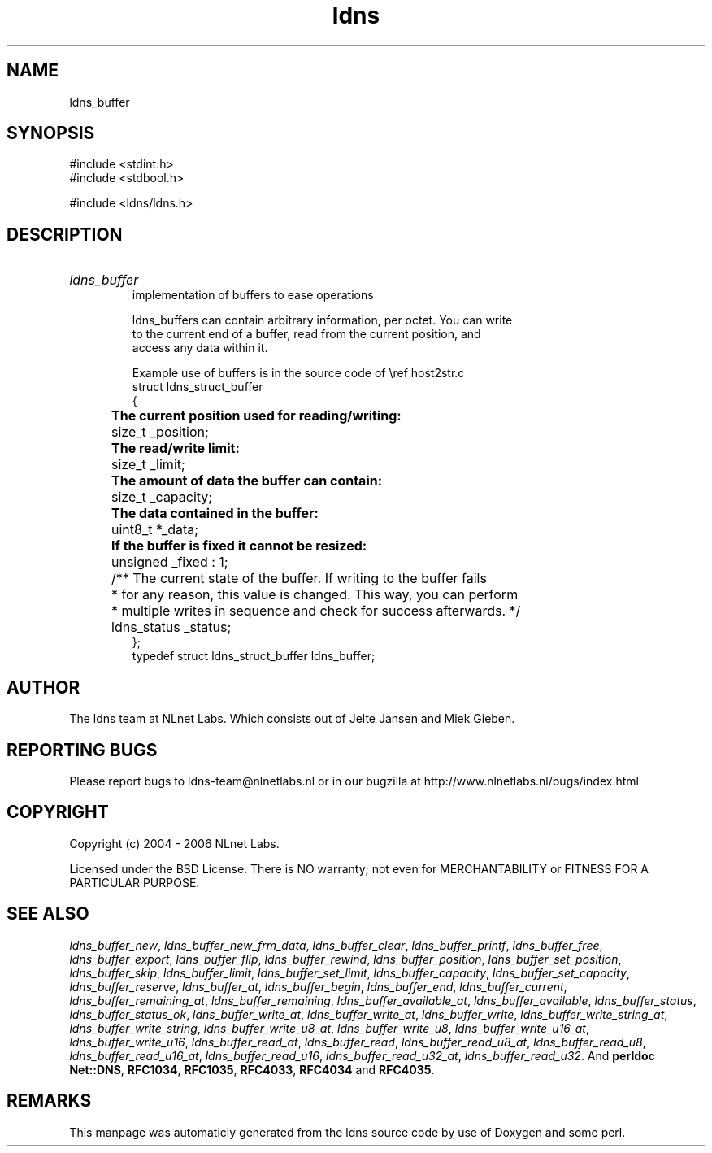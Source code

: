.TH ldns 3 "30 May 2006"
.SH NAME
ldns_buffer

.SH SYNOPSIS
#include <stdint.h>
.br
#include <stdbool.h>
.br
.PP
#include <ldns/ldns.h>
.PP

.SH DESCRIPTION
.HP
\fIldns_buffer\fR
.br
implementation of buffers to ease operations
.br

.br
ldns_buffers can contain arbitrary information, per octet. You can write
.br
to the current end of a buffer, read from the current position, and
.br
access any data within it.
.br

.br
Example use of buffers is in the source code of \\ref host2str.c
.br
struct ldns_struct_buffer
.br
{
.br
	\fBThe current position used for reading/writing:\fR 
.br
	size_t   _position;
.br

.br
	\fBThe read/write limit:\fR
.br
	size_t   _limit;
.br

.br
	\fBThe amount of data the buffer can contain:\fR
.br
	size_t   _capacity;
.br

.br
	\fBThe data contained in the buffer:\fR
.br
	uint8_t *_data;
.br

.br
	\fBIf the buffer is fixed it cannot be resized:\fR
.br
	unsigned _fixed : 1;
.br

.br
	/** The current state of the buffer. If writing to the buffer fails
.br
	 * for any reason, this value is changed. This way, you can perform
.br
	 * multiple writes in sequence and check for success afterwards. */
.br
	ldns_status _status;
.br
};
.br
typedef struct ldns_struct_buffer ldns_buffer;
.PP
.SH AUTHOR
The ldns team at NLnet Labs. Which consists out of
Jelte Jansen and Miek Gieben.

.SH REPORTING BUGS
Please report bugs to ldns-team@nlnetlabs.nl or in 
our bugzilla at
http://www.nlnetlabs.nl/bugs/index.html

.SH COPYRIGHT
Copyright (c) 2004 - 2006 NLnet Labs.
.PP
Licensed under the BSD License. There is NO warranty; not even for
MERCHANTABILITY or
FITNESS FOR A PARTICULAR PURPOSE.

.SH SEE ALSO
\fIldns_buffer_new\fR, \fIldns_buffer_new_frm_data\fR, \fIldns_buffer_clear\fR, \fIldns_buffer_printf\fR, \fIldns_buffer_free\fR, \fIldns_buffer_export\fR, \fIldns_buffer_flip\fR, \fIldns_buffer_rewind\fR, \fIldns_buffer_position\fR, \fIldns_buffer_set_position\fR, \fIldns_buffer_skip\fR, \fIldns_buffer_limit\fR, \fIldns_buffer_set_limit\fR, \fIldns_buffer_capacity\fR, \fIldns_buffer_set_capacity\fR, \fIldns_buffer_reserve\fR, \fIldns_buffer_at\fR, \fIldns_buffer_begin\fR, \fIldns_buffer_end\fR, \fIldns_buffer_current\fR, \fIldns_buffer_remaining_at\fR, \fIldns_buffer_remaining\fR, \fIldns_buffer_available_at\fR, \fIldns_buffer_available\fR, \fIldns_buffer_status\fR, \fIldns_buffer_status_ok\fR, \fIldns_buffer_write_at\fR, \fIldns_buffer_write_at\fR, \fIldns_buffer_write\fR, \fIldns_buffer_write_string_at\fR, \fIldns_buffer_write_string\fR, \fIldns_buffer_write_u8_at\fR, \fIldns_buffer_write_u8\fR, \fIldns_buffer_write_u16_at\fR, \fIldns_buffer_write_u16\fR, \fIldns_buffer_read_at\fR, \fIldns_buffer_read\fR, \fIldns_buffer_read_u8_at\fR, \fIldns_buffer_read_u8\fR, \fIldns_buffer_read_u16_at\fR, \fIldns_buffer_read_u16\fR, \fIldns_buffer_read_u32_at\fR, \fIldns_buffer_read_u32\fR.
And \fBperldoc Net::DNS\fR, \fBRFC1034\fR,
\fBRFC1035\fR, \fBRFC4033\fR, \fBRFC4034\fR  and \fBRFC4035\fR.
.SH REMARKS
This manpage was automaticly generated from the ldns source code by
use of Doxygen and some perl.
